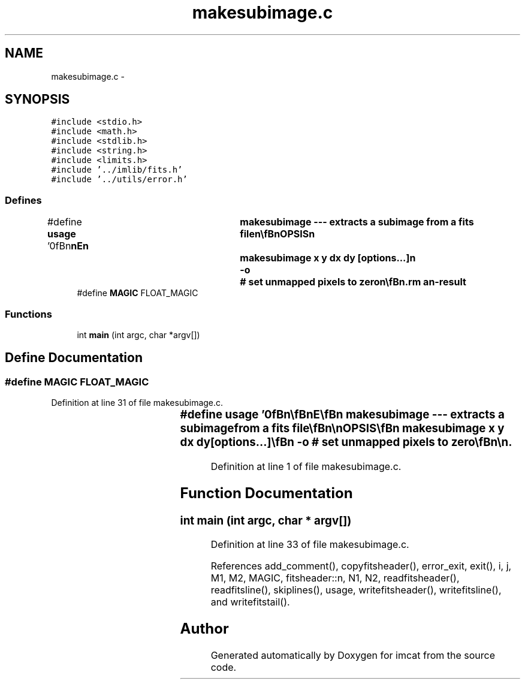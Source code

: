 .TH "makesubimage.c" 3 "23 Dec 2003" "imcat" \" -*- nroff -*-
.ad l
.nh
.SH NAME
makesubimage.c \- 
.SH SYNOPSIS
.br
.PP
\fC#include <stdio.h>\fP
.br
\fC#include <math.h>\fP
.br
\fC#include <stdlib.h>\fP
.br
\fC#include <string.h>\fP
.br
\fC#include <limits.h>\fP
.br
\fC#include '../imlib/fits.h'\fP
.br
\fC#include '../utils/error.h'\fP
.br

.SS "Defines"

.in +1c
.ti -1c
.RI "#define \fBusage\fP   '\\n\\\fBn\fP\\\fBn\fP\\NAME\\\fBn\fP\\	makesubimage --- extracts \fBa\fP subimage from \fBa\fP \fBfits\fP file\\\fBn\fP\\\\\fBn\fP\\SYNOPSIS\\\fBn\fP\\	makesubimage x y \fBdx\fP \fBdy\fP [\fBoptions\fP...]\\\fBn\fP\\		-o	# set unmapped pixels to zero\\\fBn\fP\\\\\fBn\fP\\DESCRIPTION\\\fBn\fP\\	'makesubimage' extracts \fBa\fP \fBdx\fP x \fBdy\fP subimage with\\\fBn\fP\\	origin at (x,y) from the input image.  By default,\\\fBn\fP\\	if the subimage extends beyond the source image\\\fBn\fP\\	then extra pixels are set to MAGIC.  Use -o\\\fBn\fP\\	option to force these to zero.\\\fBn\fP\\	Reads from stdin, writes to stdout.\\\fBn\fP\\\\\fBn\fP\\AUTHOR\\\fBn\fP\\	Nick Kaiser:  kaiser@cita.utoronto.ca\\\fBn\fP\\\\\fBn\fP\\\fBn\fP\\\fBn\fP'"
.br
.ti -1c
.RI "#define \fBMAGIC\fP   FLOAT_MAGIC"
.br
.in -1c
.SS "Functions"

.in +1c
.ti -1c
.RI "int \fBmain\fP (int argc, char *argv[])"
.br
.in -1c
.SH "Define Documentation"
.PP 
.SS "#define MAGIC   FLOAT_MAGIC"
.PP
Definition at line 31 of file makesubimage.c.
.SS "#define \fBusage\fP   '\\n\\\fBn\fP\\\fBn\fP\\NAME\\\fBn\fP\\	makesubimage --- extracts \fBa\fP subimage from \fBa\fP \fBfits\fP file\\\fBn\fP\\\\\fBn\fP\\SYNOPSIS\\\fBn\fP\\	makesubimage x y \fBdx\fP \fBdy\fP [\fBoptions\fP...]\\\fBn\fP\\		-o	# set unmapped pixels to zero\\\fBn\fP\\\\\fBn\fP\\DESCRIPTION\\\fBn\fP\\	'makesubimage' extracts \fBa\fP \fBdx\fP x \fBdy\fP subimage with\\\fBn\fP\\	origin at (x,y) from the input image.  By default,\\\fBn\fP\\	if the subimage extends beyond the source image\\\fBn\fP\\	then extra pixels are set to MAGIC.  Use -o\\\fBn\fP\\	option to force these to zero.\\\fBn\fP\\	Reads from stdin, writes to stdout.\\\fBn\fP\\\\\fBn\fP\\AUTHOR\\\fBn\fP\\	Nick Kaiser:  kaiser@cita.utoronto.ca\\\fBn\fP\\\\\fBn\fP\\\fBn\fP\\\fBn\fP'"
.PP
Definition at line 1 of file makesubimage.c.
.SH "Function Documentation"
.PP 
.SS "int main (int argc, char * argv[])"
.PP
Definition at line 33 of file makesubimage.c.
.PP
References add_comment(), copyfitsheader(), error_exit, exit(), i, j, M1, M2, MAGIC, fitsheader::n, N1, N2, readfitsheader(), readfitsline(), skiplines(), usage, writefitsheader(), writefitsline(), and writefitstail().
.SH "Author"
.PP 
Generated automatically by Doxygen for imcat from the source code.
